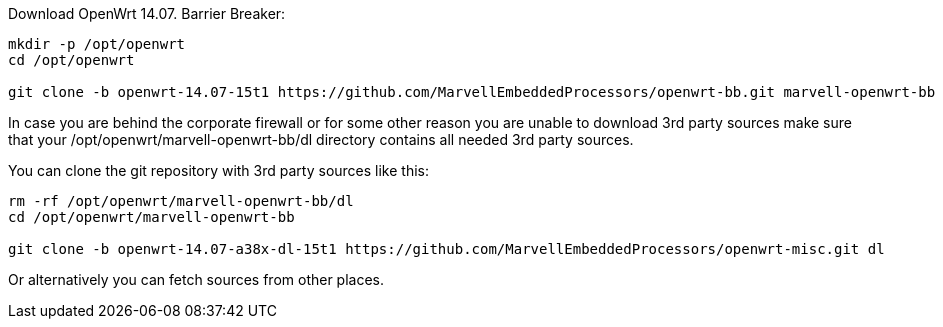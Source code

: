 Download OpenWrt 14.07. Barrier Breaker:

----
mkdir -p /opt/openwrt
cd /opt/openwrt

git clone -b openwrt-14.07-15t1 https://github.com/MarvellEmbeddedProcessors/openwrt-bb.git marvell-openwrt-bb
----

In case you are behind the corporate firewall or for some other reason you are
unable to download 3rd party sources make sure that your
+/opt/openwrt/marvell-openwrt-bb/dl+ directory contains all needed 3rd party
sources.

You can clone the git repository with 3rd party sources like this:

----
rm -rf /opt/openwrt/marvell-openwrt-bb/dl
cd /opt/openwrt/marvell-openwrt-bb

git clone -b openwrt-14.07-a38x-dl-15t1 https://github.com/MarvellEmbeddedProcessors/openwrt-misc.git dl
----

Or alternatively you can fetch sources from other places.

